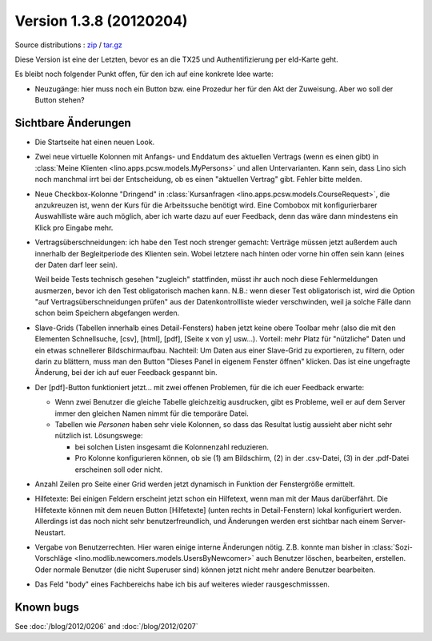 Version 1.3.8 (20120204)
========================

Source distributions : 
`zip <dist/lino-1.3.8.zip>`_ / `tar.gz <dist/lino-1.3.8.tar.gz>`_


Diese Version ist eine der Letzten, bevor es an die TX25 und Authentifizierung per eId-Karte geht.

Es bleibt noch folgender Punkt offen, 
für den ich auf eine konkrete Idee warte:

- Neuzugänge: hier muss noch ein Button bzw. eine Prozedur her für den 
  Akt der Zuweisung. Aber wo soll der Button stehen?
  

Sichtbare Änderungen
--------------------

- Die Startseite hat einen neuen Look. 

- Zwei neue virtuelle Kolonnen mit Anfangs- und Enddatum des aktuellen Vertrags
  (wenn es einen gibt)
  in :class:`Meine Klienten <lino.apps.pcsw.models.MyPersons>` 
  und allen Untervarianten.
  Kann sein, dass Lino sich noch manchmal irrt bei der Entscheidung, 
  ob es einen "aktuellen Vertrag" gibt. Fehler bitte melden.
  
- Neue Checkbox-Kolonne "Dringend" 
  in :class:`Kursanfragen <lino.apps.pcsw.models.CourseRequest>`, 
  die anzukreuzen ist, wenn der Kurs für die Arbeitssuche benötigt wird.
  Eine Combobox mit konfigurierbarer Auswahlliste wäre auch möglich,
  aber ich warte dazu auf euer Feedback, denn das wäre dann mindestens 
  ein Klick pro Eingabe mehr.
  
- Vertragsüberschneidungen: ich habe den Test noch strenger gemacht: 
  Verträge müssen 
  jetzt außerdem auch innerhalb der Begleitperiode des Klienten sein. 
  Wobei letztere nach hinten oder vorne hin offen sein kann 
  (eines der Daten darf leer sein).
  
  Weil beide Tests technisch gesehen "zugleich" stattfinden, 
  müsst ihr auch noch diese Fehlermeldungen ausmerzen, bevor ich den Test 
  obligatorisch machen kann.
  N.B.: wenn dieser Test obligatorisch ist, wird die Option 
  "auf Vertragsüberschneidungen prüfen"
  aus der Datenkontrollliste wieder verschwinden, weil ja solche Fälle dann 
  schon beim Speichern abgefangen werden.
  
- Slave-Grids (Tabellen innerhalb eines Detail-Fensters) haben 
  jetzt keine obere Toolbar mehr (also die mit den Elementen Schnellsuche, [csv], [html], [pdf], [Seite x von y] usw...).
  Vorteil: mehr Platz für "nützliche" Daten und ein etwas schnellerer Bildschirmaufbau.
  Nachteil: 
  Um Daten aus einer Slave-Grid zu exportieren, zu filtern, oder darin zu blättern, 
  muss man den Button "Dieses Panel in eigenem Fenster öffnen" klicken.
  Das ist eine ungefragte Änderung, bei der ich auf euer Feedback gespannt bin.
  
- Der [pdf]-Button funktioniert jetzt... 
  mit zwei offenen Problemen, für die ich euer Feedback erwarte:

  - Wenn zwei Benutzer die gleiche Tabelle gleichzeitig ausdrucken, 
    gibt es Probleme, weil er auf dem Server immer den gleichen Namen nimmt 
    für die temporäre Datei. 
    
  - Tabellen wie `Personen` haben sehr viele Kolonnen, so dass das Resultat 
    lustig aussieht aber nicht sehr nützlich ist.
    Lösungswege: 
    
    - bei solchen Listen insgesamt die Kolonnenzahl reduzieren.
    - Pro Kolonne konfigurieren können, ob sie (1) am Bildschirm, 
      (2) in der .csv-Datei, (3) in der .pdf-Datei erscheinen 
      soll oder nicht.
      
- Anzahl Zeilen pro Seite einer Grid werden jetzt dynamisch in Funktion 
  der Fenstergröße ermittelt.
  
- Hilfetexte: 
  Bei einigen Feldern erscheint jetzt schon ein Hilfetext, 
  wenn man mit der Maus darüberfährt. 
  Die Hilfetexte können 
  mit dem neuen Button [Hilfetexte] (unten rechts in Detail-Fenstern)
  lokal konfiguriert werden.
  Allerdings ist das noch nicht sehr benutzerfreundlich, und 
  Änderungen werden erst sichtbar nach einem Server-Neustart.
  
- Vergabe von Benutzerrechten. 
  Hier waren einige interne Änderungen nötig.
  Z.B. konnte man bisher in 
  :class:`Sozi-Vorschläge <lino.modlib.newcomers.models.UsersByNewcomer>`
  auch Benutzer löschen, bearbeiten, erstellen.
  Oder normale Benutzer (die nicht Superuser sind) können jetzt nicht 
  mehr andere Benutzer bearbeiten.

- Das Feld "body" eines Fachbereichs habe ich bis auf weiteres 
  wieder rausgeschmisssen.  
  


Known bugs
----------

See :doc:`/blog/2012/0206` and :doc:`/blog/2012/0207`

